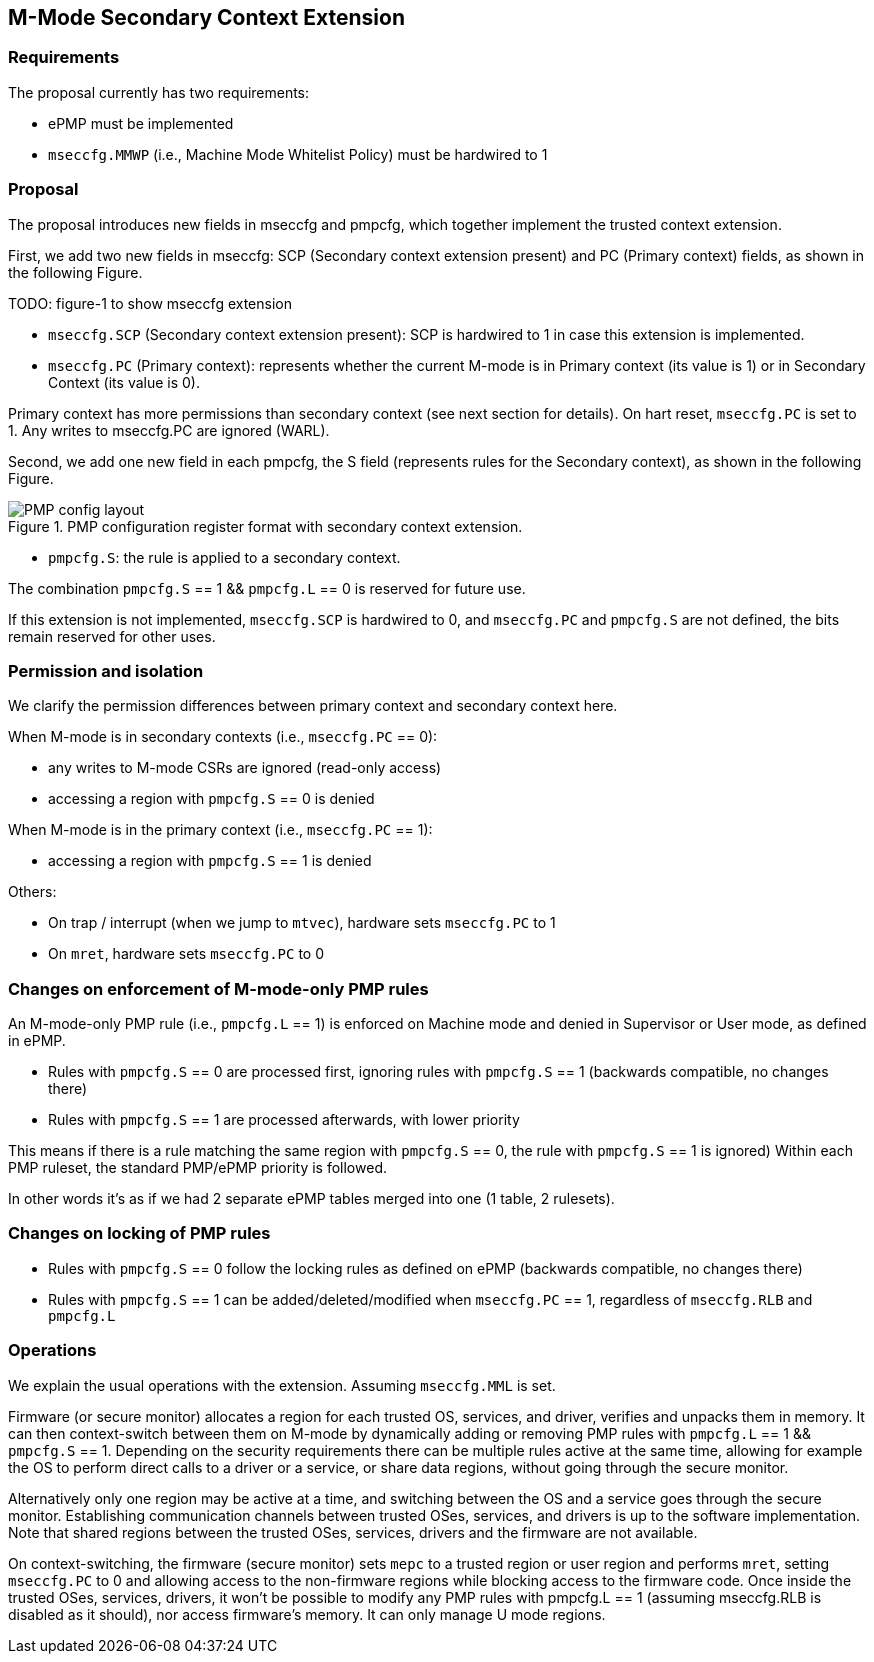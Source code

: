[[M_Mode_Trusted_Context]]

== M-Mode Secondary Context Extension

=== Requirements

The proposal currently has two requirements:

- ePMP must be implemented
- `mseccfg.MMWP` (i.e., Machine Mode Whitelist Policy) must be hardwired to 1

=== Proposal

The proposal introduces new fields in mseccfg and pmpcfg, which together implement the trusted context extension.

First, we add two new fields in mseccfg: SCP (Secondary context extension present) and PC (Primary context) fields, as shown in the following Figure.

TODO: figure-1 to show mseccfg extension

- `mseccfg.SCP` (Secondary context extension present): SCP is hardwired to 1 in case this extension is implemented.

- `mseccfg.PC` (Primary context): represents whether the current M-mode is in Primary context (its value is 1) or in Secondary Context (its value is 0).

Primary context has more permissions than secondary context (see next section for details).
On hart reset, `mseccfg.PC` is set to 1.
Any writes to mseccfg.PC are ignored (WARL).


Second, we add one new field in each pmpcfg, the S field (represents rules for the Secondary context), as shown in the following Figure.

image::PMP_config_layout.png[title="PMP configuration register format with secondary context extension."]

- `pmpcfg.S`: the rule is applied to a secondary context.


The combination `pmpcfg.S` == 1 && `pmpcfg.L` == 0 is reserved for future use.

If this extension is not implemented, `mseccfg.SCP` is hardwired to 0, and `mseccfg.PC` and `pmpcfg.S` are not defined, the bits remain reserved for other uses.

=== Permission and isolation

We clarify the permission differences between primary context and secondary context here.

When M-mode is in secondary contexts (i.e., `mseccfg.PC` == 0):

- any writes to M-mode CSRs are ignored (read-only access)
- accessing a region with `pmpcfg.S` == 0 is denied


When M-mode is in the primary context (i.e., `mseccfg.PC` == 1):

- accessing a region with `pmpcfg.S` == 1 is denied


Others:

- On trap / interrupt (when we jump to `mtvec`), hardware sets `mseccfg.PC` to 1
- On `mret`, hardware sets `mseccfg.PC` to 0

=== Changes on enforcement of M-mode-only PMP rules

An M-mode-only PMP rule (i.e., `pmpcfg.L` == 1) is enforced on Machine mode and denied in Supervisor or User mode, as defined in ePMP.

- Rules with `pmpcfg.S` == 0 are processed first, ignoring rules with `pmpcfg.S` == 1 (backwards compatible, no changes there)
- Rules with `pmpcfg.S` == 1 are processed afterwards, with lower priority

This means if there is a rule matching the same region with `pmpcfg.S` == 0, the rule with `pmpcfg.S` == 1 is ignored)
Within each PMP ruleset, the standard PMP/ePMP priority is followed.

In other words it’s as if we had 2 separate ePMP tables merged into one (1 table, 2 rulesets).

=== Changes on locking of PMP rules

- Rules with `pmpcfg.S` == 0 follow the locking rules as defined on ePMP (backwards compatible, no changes there)
- Rules with `pmpcfg.S` == 1 can be added/deleted/modified when `mseccfg.PC` == 1, regardless of `mseccfg.RLB` and `pmpcfg.L`

=== Operations

We explain the usual operations with the extension.
Assuming `mseccfg.MML` is set.

Firmware (or secure monitor) allocates a region for each trusted OS, services, and driver, verifies and unpacks them in memory.
It can then context-switch between them on M-mode by dynamically adding or removing PMP rules with `pmpcfg.L` == 1 && `pmpcfg.S` == 1.
Depending on the security requirements there can be multiple rules active at the same time, allowing for example the OS to perform direct calls to a driver or a service, or share data regions, without going through the secure monitor.

Alternatively only one region may be active at a time, and switching between the OS and a service goes through the secure monitor.
Establishing communication channels between trusted OSes, services, and drivers is up to the software implementation.
Note that shared regions between the trusted OSes, services, drivers and the firmware are not available.

On context-switching, the firmware (secure monitor) sets `mepc` to a trusted region or user region and performs `mret`, setting `mseccfg.PC` to 0 and allowing access to the non-firmware regions while blocking access to the firmware code.
Once inside the trusted OSes, services, drivers, it won’t be possible to modify any PMP rules with pmpcfg.L == 1 (assuming mseccfg.RLB is disabled as it should), nor access firmware’s memory.
It can only manage U mode regions.
